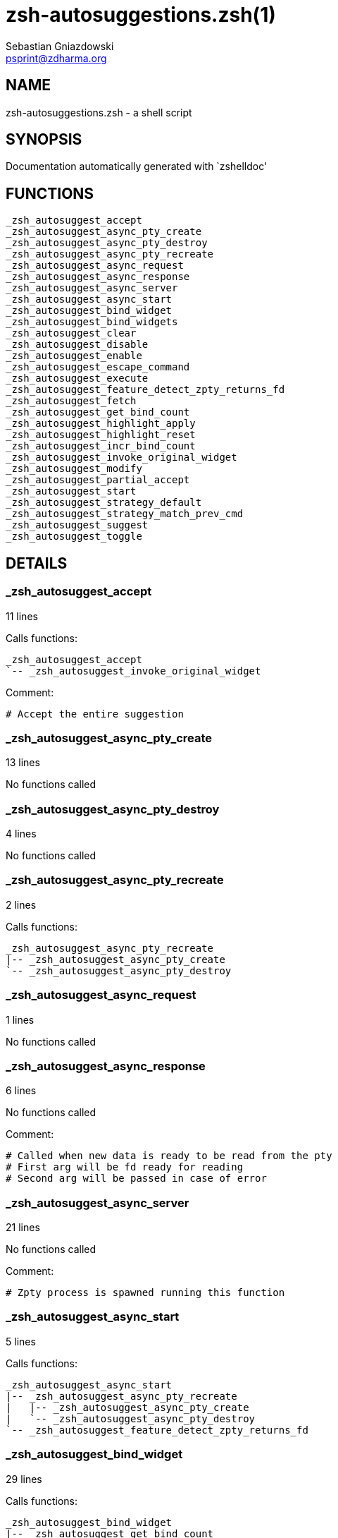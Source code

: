 zsh-autosuggestions.zsh(1)
==========================
Sebastian Gniazdowski <psprint@zdharma.org>
:compat-mode!:

NAME
----
zsh-autosuggestions.zsh - a shell script

SYNOPSIS
--------
Documentation automatically generated with `zshelldoc'

FUNCTIONS
---------

 _zsh_autosuggest_accept
 _zsh_autosuggest_async_pty_create
 _zsh_autosuggest_async_pty_destroy
 _zsh_autosuggest_async_pty_recreate
 _zsh_autosuggest_async_request
 _zsh_autosuggest_async_response
 _zsh_autosuggest_async_server
 _zsh_autosuggest_async_start
 _zsh_autosuggest_bind_widget
 _zsh_autosuggest_bind_widgets
 _zsh_autosuggest_clear
 _zsh_autosuggest_disable
 _zsh_autosuggest_enable
 _zsh_autosuggest_escape_command
 _zsh_autosuggest_execute
 _zsh_autosuggest_feature_detect_zpty_returns_fd
 _zsh_autosuggest_fetch
 _zsh_autosuggest_get_bind_count
 _zsh_autosuggest_highlight_apply
 _zsh_autosuggest_highlight_reset
 _zsh_autosuggest_incr_bind_count
 _zsh_autosuggest_invoke_original_widget
 _zsh_autosuggest_modify
 _zsh_autosuggest_partial_accept
 _zsh_autosuggest_start
 _zsh_autosuggest_strategy_default
 _zsh_autosuggest_strategy_match_prev_cmd
 _zsh_autosuggest_suggest
 _zsh_autosuggest_toggle

DETAILS
-------

_zsh_autosuggest_accept
~~~~~~~~~~~~~~~~~~~~~~~

11 lines

Calls functions:

 _zsh_autosuggest_accept
 `-- _zsh_autosuggest_invoke_original_widget


Comment:

 # Accept the entire suggestion

_zsh_autosuggest_async_pty_create
~~~~~~~~~~~~~~~~~~~~~~~~~~~~~~~~~

13 lines

No functions called

_zsh_autosuggest_async_pty_destroy
~~~~~~~~~~~~~~~~~~~~~~~~~~~~~~~~~~

4 lines

No functions called

_zsh_autosuggest_async_pty_recreate
~~~~~~~~~~~~~~~~~~~~~~~~~~~~~~~~~~~

2 lines

Calls functions:

 _zsh_autosuggest_async_pty_recreate
 |-- _zsh_autosuggest_async_pty_create
 `-- _zsh_autosuggest_async_pty_destroy

_zsh_autosuggest_async_request
~~~~~~~~~~~~~~~~~~~~~~~~~~~~~~

1 lines

No functions called

_zsh_autosuggest_async_response
~~~~~~~~~~~~~~~~~~~~~~~~~~~~~~~

6 lines

No functions called


Comment:

 # Called when new data is ready to be read from the pty
 # First arg will be fd ready for reading
 # Second arg will be passed in case of error

_zsh_autosuggest_async_server
~~~~~~~~~~~~~~~~~~~~~~~~~~~~~

21 lines

No functions called


Comment:

 # Zpty process is spawned running this function

_zsh_autosuggest_async_start
~~~~~~~~~~~~~~~~~~~~~~~~~~~~

5 lines

Calls functions:

 _zsh_autosuggest_async_start
 |-- _zsh_autosuggest_async_pty_recreate
 |   |-- _zsh_autosuggest_async_pty_create
 |   `-- _zsh_autosuggest_async_pty_destroy
 `-- _zsh_autosuggest_feature_detect_zpty_returns_fd

_zsh_autosuggest_bind_widget
~~~~~~~~~~~~~~~~~~~~~~~~~~~~

29 lines

Calls functions:

 _zsh_autosuggest_bind_widget
 |-- _zsh_autosuggest_get_bind_count
 `-- _zsh_autosuggest_incr_bind_count


Comment:

 # Bind a single widget to an autosuggest widget, saving a reference to the original widget

_zsh_autosuggest_bind_widgets
~~~~~~~~~~~~~~~~~~~~~~~~~~~~~

24 lines

Calls functions:

 _zsh_autosuggest_bind_widgets
 `-- _zsh_autosuggest_bind_widget
     |-- _zsh_autosuggest_get_bind_count
     `-- _zsh_autosuggest_incr_bind_count


Comment:

 # Map all configured widgets to the right autosuggest widgets

_zsh_autosuggest_clear
~~~~~~~~~~~~~~~~~~~~~~

3 lines

Calls functions:

 _zsh_autosuggest_clear
 `-- _zsh_autosuggest_invoke_original_widget


Comment:

 # Clear the suggestion

_zsh_autosuggest_disable
~~~~~~~~~~~~~~~~~~~~~~~~

2 lines

Calls functions:

 _zsh_autosuggest_disable
 `-- _zsh_autosuggest_clear
     `-- _zsh_autosuggest_invoke_original_widget


Comment:

 # Disable suggestions

_zsh_autosuggest_enable
~~~~~~~~~~~~~~~~~~~~~~~

5 lines

Calls functions:

 _zsh_autosuggest_enable
 `-- _zsh_autosuggest_fetch
     |-- _zsh_autosuggest_async_request
     `-- _zsh_autosuggest_suggest


Comment:

 # Enable suggestions

_zsh_autosuggest_escape_command
~~~~~~~~~~~~~~~~~~~~~~~~~~~~~~~

2 lines

No functions called


Comment:

 #--------------------------------------------------------------------#
 # Utility Functions                                                  #
 #--------------------------------------------------------------------#

_zsh_autosuggest_execute
~~~~~~~~~~~~~~~~~~~~~~~~

3 lines

Calls functions:

 _zsh_autosuggest_execute
 `-- _zsh_autosuggest_invoke_original_widget


Comment:

 # Accept the entire suggestion and execute it

_zsh_autosuggest_feature_detect_zpty_returns_fd
~~~~~~~~~~~~~~~~~~~~~~~~~~~~~~~~~~~~~~~~~~~~~~~

12 lines

No functions called


Comment:

 #--------------------------------------------------------------------#
 # Feature Detection                                                  #
 #--------------------------------------------------------------------#

_zsh_autosuggest_fetch
~~~~~~~~~~~~~~~~~~~~~~

7 lines

Calls functions:

 _zsh_autosuggest_fetch
 |-- _zsh_autosuggest_async_request
 `-- _zsh_autosuggest_suggest


Comment:

 # Fetch a new suggestion based on what's currently in the buffer

_zsh_autosuggest_get_bind_count
~~~~~~~~~~~~~~~~~~~~~~~~~~~~~~~

5 lines

No functions called

_zsh_autosuggest_highlight_apply
~~~~~~~~~~~~~~~~~~~~~~~~~~~~~~~~

8 lines

No functions called


Comment:

 # If there's a suggestion, highlight it

_zsh_autosuggest_highlight_reset
~~~~~~~~~~~~~~~~~~~~~~~~~~~~~~~~

6 lines

No functions called


Comment:

 # If there was a highlight, remove it

_zsh_autosuggest_incr_bind_count
~~~~~~~~~~~~~~~~~~~~~~~~~~~~~~~~

7 lines

No functions called


Comment:

 #--------------------------------------------------------------------#
 # Widget Helpers                                                     #
 #--------------------------------------------------------------------#

_zsh_autosuggest_invoke_original_widget
~~~~~~~~~~~~~~~~~~~~~~~~~~~~~~~~~~~~~~~

9 lines

No functions called


Comment:

 # Given the name of an original widget and args, invoke it, if it exists

_zsh_autosuggest_modify
~~~~~~~~~~~~~~~~~~~~~~~

31 lines

Calls functions:

 _zsh_autosuggest_modify
 |-- _zsh_autosuggest_fetch
 |   |-- _zsh_autosuggest_async_request
 |   `-- _zsh_autosuggest_suggest
 `-- _zsh_autosuggest_invoke_original_widget


Comment:

 # Modify the buffer and get a new suggestion

_zsh_autosuggest_partial_accept
~~~~~~~~~~~~~~~~~~~~~~~~~~~~~~~

13 lines

Calls functions:

 _zsh_autosuggest_partial_accept
 `-- _zsh_autosuggest_invoke_original_widget


Comment:

 # Partially accept the suggestion

_zsh_autosuggest_start
~~~~~~~~~~~~~~~~~~~~~~

8 lines

Calls functions:

 _zsh_autosuggest_start
 |-- _zsh_autosuggest_async_start
 |   |-- _zsh_autosuggest_async_pty_recreate
 |   |   |-- _zsh_autosuggest_async_pty_create
 |   |   `-- _zsh_autosuggest_async_pty_destroy
 |   `-- _zsh_autosuggest_feature_detect_zpty_returns_fd
 `-- _zsh_autosuggest_bind_widgets
     `-- _zsh_autosuggest_bind_widget
         |-- _zsh_autosuggest_get_bind_count
         `-- _zsh_autosuggest_incr_bind_count


Comment:

 # Start the autosuggestion widgets

_zsh_autosuggest_strategy_default
~~~~~~~~~~~~~~~~~~~~~~~~~~~~~~~~~

4 lines

No functions called


Comment:

 #--------------------------------------------------------------------#
 # Default Suggestion Strategy                                        #
 #--------------------------------------------------------------------#
 # Suggests the most recent history item that matches the given
 # prefix.
 #

_zsh_autosuggest_strategy_match_prev_cmd
~~~~~~~~~~~~~~~~~~~~~~~~~~~~~~~~~~~~~~~~

13 lines

No functions called


Comment:

 #--------------------------------------------------------------------#
 # Match Previous Command Suggestion Strategy                         #
 #--------------------------------------------------------------------#
 # Suggests the most recent history item that matches the given
 # prefix and whose preceding history item also matches the most
 # recently executed command.
 #
 # For example, suppose your history has the following entries:
 #   - pwd
 #   - ls foo
 #   - ls bar
 #   - pwd
 #
 # Given the history list above, when you type 'ls', the suggestion
 # will be 'ls foo' rather than 'ls bar' because your most recently
 # executed command (pwd) was previously followed by 'ls foo'.
 #
 # Note that this strategy won't work as expected with ZSH options that don't
 # preserve the history order such as `HIST_IGNORE_ALL_DUPS` or
 # `HIST_EXPIRE_DUPS_FIRST`.

_zsh_autosuggest_suggest
~~~~~~~~~~~~~~~~~~~~~~~~

7 lines

No functions called


Comment:

 # Offer a suggestion

_zsh_autosuggest_toggle
~~~~~~~~~~~~~~~~~~~~~~~

5 lines

Calls functions:

 _zsh_autosuggest_toggle
 |-- _zsh_autosuggest_disable
 |   `-- _zsh_autosuggest_clear
 |       `-- _zsh_autosuggest_invoke_original_widget
 `-- _zsh_autosuggest_enable
     `-- _zsh_autosuggest_fetch
         |-- _zsh_autosuggest_async_request
         `-- _zsh_autosuggest_suggest


Comment:

 # Toggle suggestions (enable/disable)

